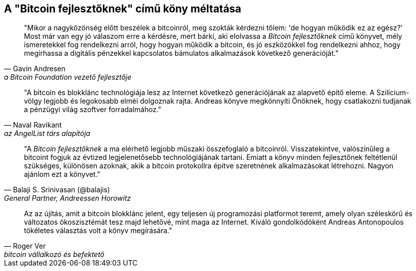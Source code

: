 ["dedication", role="praise"]
== A  "Bitcoin fejlesztőknek" című köny méltatása

[quote, Gavin Andresen, a Bitcoin Foundation vezető fejlesztője]
____
"Mikor a nagyközönség előtt beszélek a bitcoinról, meg szokták kérdezni tőlem: 'de hogyan működik ez az egész?' Most már van egy jó válaszom erre a kérdésre, mert bárki, aki elolvassa a _Bitcoin fejlesztőknek_ című könyvet, mély ismeretekkel fog rendelkezni arról, hogy hogyan működik a bitcoin, és jó eszközökkel fog rendelkezni ahhoz, hogy megírhassa a digitális pénzekkel kapcsolatos bámulatos alkalmazások következő generációját."
____

[quote, Naval Ravikant, az AngelList társ alapítója]
____
"A bitcoin és blokklánc technológiája  lesz az Internet következő generációjának az alapvető építő eleme. A Szilicium-völgy legjobb és legokosabb elméi dolgoznak rajta. Andreas könyve megkönnyíti Önöknek, hogy csatlakozni tudjanak a pénzügyi világ szoftver forradalmához." 
____

[quote, Balaji S. Srinivasan (@balajis), General Partner&#x2c; Andreessen Horowitz]
____
"A _Bitcoin fejlesztőknek_ a ma elérhető legjobb műszaki összefoglaló a bitcoinról. Visszatekintve, valószínűleg a bitcoint fogjuk az évtized legjelenetősebb technológiájának tartani. Emiatt a könyv minden fejlesztőnek feltétlenül szükséges, különösen azoknak, akik a bitcoin protokollra építve szeretnének alkalmazásokat létrehozni. Nagyon ajánlom ezt a könyvet."
____

[quote, Roger Ver, bitcoin vállalkozó és befektető]
____
Az az újítás, amit a bitcoin blokklánc jelent, egy teljesen új programozási platformot teremt, amely olyan széleskörű és változatos ökoszisztémát tesz majd lehetővé, mint maga az Internet. Kiváló gondolkódóként Andreas Antonopoulos tökéletes választás volt a könyv megírására."
____
